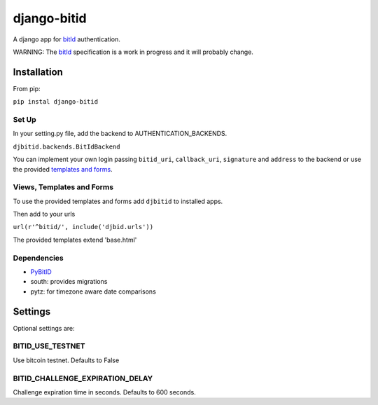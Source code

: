 ============
django-bitid
============

A django app for bitId_  authentication.

WARNING: The bitId_ specification is a work in progress and it will probably change.

Installation
============

From pip:

``pip instal django-bitid``

Set Up
------

In your setting.py file, add the backend to AUTHENTICATION_BACKENDS.

``djbitid.backends.BitIdBackend``

You can implement your own login passing ``bitid_uri``, ``callback_uri``, ``signature`` and ``address`` to the backend or use the provided `templates and forms <#templates-and-forms>`_.

Views, Templates and Forms
--------------------------

To use the provided templates and forms add ``djbitid`` to installed apps.

Then add to your urls

``url(r'^bitid/', include('djbid.urls'))``

The provided templates  extend 'base.html'

Dependencies
------------

* PyBitID_
* south: provides migrations
* pytz: for timezone aware date comparisons


Settings
========

Optional settings are:

BITID_USE_TESTNET
-----------------

Use bitcoin testnet. Defaults to False


BITID_CHALLENGE_EXPIRATION_DELAY
--------------------------------

Challenge expiration time in seconds. Defaults to 600 seconds.


.. _bitId: https://github.com/bitid/bitid
.. _PyBitID: https://github.com/LaurentMT/pybitid
